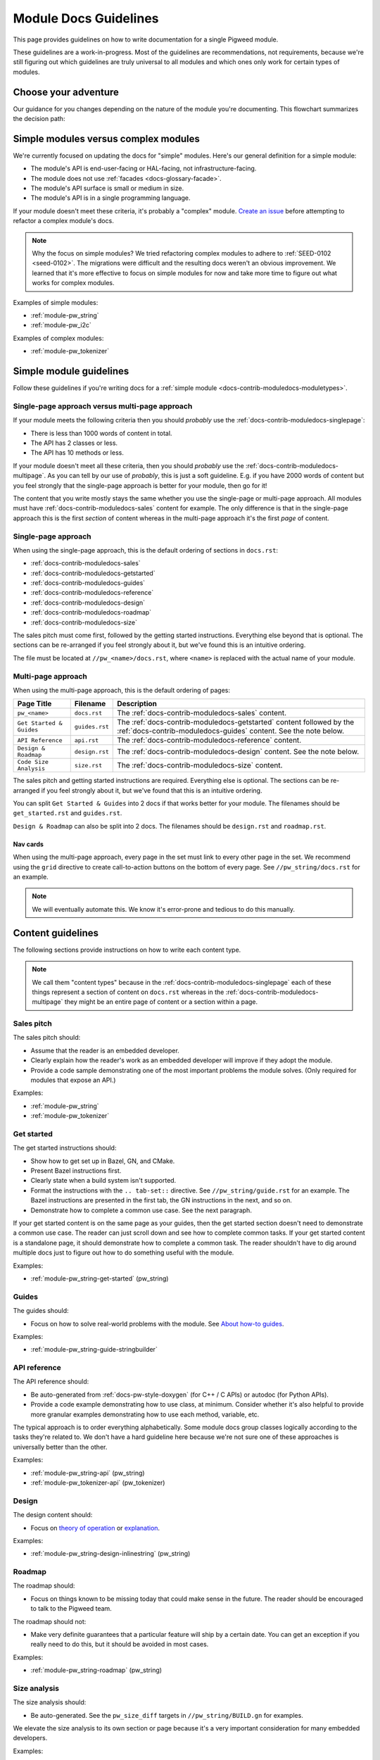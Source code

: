 .. _docs-contrib-moduledocs:

======================
Module Docs Guidelines
======================
This page provides guidelines on how to write documentation for a single
Pigweed module.

These guidelines are a work-in-progress. Most of the guidelines are
recommendations, not requirements, because we're still figuring out which
guidelines are truly universal to all modules and which ones only work for
certain types of modules.

---------------------
Choose your adventure
---------------------
Our guidance for you changes depending on the nature of the module you're
documenting. This flowchart summarizes the decision path:

.. mermaid::

   flowchart TD
     A[Start] --> B{Simple module or complex?}
     B -->|Complex| C[Talk to the Pigweed team]
     B -->|Simple| D{A little content or a lot?}
     D -->|A little| E[Use the single-page approach]
     D -->|A lot| F[Use the multi-page approach]

.. _docs-contrib-moduledocs-moduletypes:

-------------------------------------
Simple modules versus complex modules
-------------------------------------
We're currently focused on updating the docs for "simple" modules. Here's our
general definition for a simple module:

* The module's API is end-user-facing or HAL-facing, not
  infrastructure-facing.
* The module does not use :ref:`facades <docs-glossary-facade>`.
* The module's API surface is small or medium in size.
* The module's API is in a single programming language.

If your module doesn't meet these criteria, it's probably a "complex" module.
`Create an issue <https://issues.pigweed.dev/issues/new>`_ before attempting
to refactor a complex module's docs.

.. note::

   Why the focus on simple modules? We tried refactoring complex modules to
   adhere to :ref:`SEED-0102 <seed-0102>`. The migrations were difficult and
   the resulting docs weren't an obvious improvement. We learned that it's more
   effective to focus on simple modules for now and take more time to figure out
   what works for complex modules.

Examples of simple modules:

* :ref:`module-pw_string`
* :ref:`module-pw_i2c`

Examples of complex modules:

* :ref:`module-pw_tokenizer`

.. _docs-contrib-moduledocs-simple:

------------------------
Simple module guidelines
------------------------
Follow these guidelines if you're writing docs for a
:ref:`simple module <docs-contrib-moduledocs-moduletypes>`.

Single-page approach versus multi-page approach
===============================================
If your module meets the following criteria then you should *probably* use
the :ref:`docs-contrib-moduledocs-singlepage`:

* There is less than 1000 words of content in total.
* The API has 2 classes or less.
* The API has 10 methods or less.

If your module doesn't meet all these criteria, then you should *probably*
use the :ref:`docs-contrib-moduledocs-multipage`. As you can tell by our use of
*probably*, this is just a soft guideline. E.g. if you have 2000 words of
content but you feel strongly that the single-page approach is better for your
module, then go for it!

The content that you write mostly stays the same whether you use the single-page
or multi-page approach. All modules must have
:ref:`docs-contrib-moduledocs-sales` content for example. The only
difference is that in the single-page approach this is the first *section* of
content whereas in the multi-page approach it's the first *page* of content.

.. _docs-contrib-moduledocs-singlepage:

Single-page approach
====================
When using the single-page approach, this is the default ordering of
sections in ``docs.rst``:

* :ref:`docs-contrib-moduledocs-sales`
* :ref:`docs-contrib-moduledocs-getstarted`
* :ref:`docs-contrib-moduledocs-guides`
* :ref:`docs-contrib-moduledocs-reference`
* :ref:`docs-contrib-moduledocs-design`
* :ref:`docs-contrib-moduledocs-roadmap`
* :ref:`docs-contrib-moduledocs-size`

The sales pitch must come first, followed by the getting started instructions.
Everything else beyond that is optional. The sections can be re-arranged if
you feel strongly about it, but we've found this is an intuitive ordering.

The file must be located at ``//pw_<name>/docs.rst``, where ``<name>`` is
replaced with the actual name of your module.

.. _docs-contrib-moduledocs-multipage:

Multi-page approach
===================
When using the multi-page approach, this is the default ordering of
pages:

.. list-table::
   :header-rows: 1

   * - Page Title
     - Filename
     - Description
   * - ``pw_<name>``
     - ``docs.rst``
     - The :ref:`docs-contrib-moduledocs-sales` content.
   * - ``Get Started & Guides``
     - ``guides.rst``
     - The :ref:`docs-contrib-moduledocs-getstarted` content followed by the
       :ref:`docs-contrib-moduledocs-guides` content. See the note below.
   * - ``API Reference``
     - ``api.rst``
     - The :ref:`docs-contrib-moduledocs-reference` content.
   * - ``Design & Roadmap``
     - ``design.rst``
     - The :ref:`docs-contrib-moduledocs-design` content. See the note below.
   * - ``Code Size Analysis``
     - ``size.rst``
     - The :ref:`docs-contrib-moduledocs-size` content.

The sales pitch and getting started instructions are required. Everything else
is optional. The sections can be re-arranged if you feel strongly about it,
but we've found that this is an intuitive ordering.

You can split ``Get Started & Guides`` into 2 docs if that works better for
your module. The filenames should be ``get_started.rst`` and ``guides.rst``.

``Design & Roadmap`` can also be split into 2 docs. The filenames should be
``design.rst`` and ``roadmap.rst``.

Nav cards
---------
When using the multi-page approach, every page in the set must link to every
other page in the set. We recommend using the ``grid`` directive to create
call-to-action buttons on the bottom of every page. See ``//pw_string/docs.rst``
for an example.

.. note::

   We will eventually automate this. We know it's error-prone and tedious to
   do this manually.

------------------
Content guidelines
------------------
The following sections provide instructions on how to write each content type.

.. note::

   We call them "content types" because in the
   :ref:`docs-contrib-moduledocs-singlepage` each of these things represent a
   section of content on ``docs.rst`` whereas in the
   :ref:`docs-contrib-moduledocs-multipage` they might be an entire page of
   content or a section within a page.

.. _docs-contrib-moduledocs-sales:

Sales pitch
===========
The sales pitch should:

* Assume that the reader is an embedded developer.
* Clearly explain how the reader's work as an embedded developer
  will improve if they adopt the module.
* Provide a code sample demonstrating one of the most important
  problems the module solves. (Only required for modules that expose
  an API.)

Examples:

* :ref:`module-pw_string`
* :ref:`module-pw_tokenizer`

.. _docs-contrib-moduledocs-getstarted:

Get started
===========
The get started instructions should:

* Show how to get set up in Bazel, GN, and CMake.
* Present Bazel instructions first.
* Clearly state when a build system isn't supported.
* Format the instructions with the ``.. tab-set::`` directive. See
  ``//pw_string/guide.rst`` for an example. The Bazel instructions are
  presented in the first tab, the GN instructions in the next, and so on.
* Demonstrate how to complete a common use case. See the next paragraph.

If your get started content is on the same page as your guides, then the get
started section doesn't need to demonstrate a common use case. The reader can
just scroll down and see how to complete common tasks. If your get started
content is a standalone page, it should demonstrate how to complete a common
task. The reader shouldn't have to dig around multiple docs just to figure out
how to do something useful with the module.

Examples:

* :ref:`module-pw_string-get-started` (pw_string)

.. _docs-contrib-moduledocs-guides:

Guides
======
The guides should:

* Focus on how to solve real-world problems with the module. See
  `About how-to guides <https://diataxis.fr/how-to-guides/>`_.

Examples:

* :ref:`module-pw_string-guide-stringbuilder`

.. _docs-contrib-moduledocs-reference:

API reference
=============
The API reference should:

* Be auto-generated from :ref:`docs-pw-style-doxygen` (for C++ / C APIs) or
  autodoc (for Python APIs).
* Provide a code example demonstrating how to use class, at minimum. Consider
  whether it's also helpful to provide more granular examples demonstrating
  how to use each method, variable, etc.

The typical approach is to order everything alphabetically. Some module docs
group classes logically according to the tasks they're related to. We don't
have a hard guideline here because we're not sure one of these approaches is
universally better than the other.

Examples:

* :ref:`module-pw_string-api` (pw_string)
* :ref:`module-pw_tokenizer-api` (pw_tokenizer)

.. _docs-contrib-moduledocs-design:

Design
======
The design content should:

* Focus on `theory of operation <https://en.wikipedia.org/wiki/Theory_of_operation>`_
  or `explanation <https://diataxis.fr/explanation/>`_.

Examples:

* :ref:`module-pw_string-design-inlinestring` (pw_string)

.. _docs-contrib-moduledocs-roadmap:

Roadmap
=======
The roadmap should:

* Focus on things known to be missing today that could make sense in the
  future. The reader should be encouraged to talk to the Pigweed team.

The roadmap should not:

* Make very definite guarantees that a particular feature will ship by a
  certain date. You can get an exception if you really need to do this, but
  it should be avoided in most cases.

Examples:

* :ref:`module-pw_string-roadmap` (pw_string)

.. _docs-contrib-moduledocs-size:

Size analysis
=============
The size analysis should:

* Be auto-generated. See the ``pw_size_diff`` targets in ``//pw_string/BUILD.gn``
  for examples.

We elevate the size analysis to its own section or page because it's a very
important consideration for many embedded developers.

Examples:

* :ref:`module-pw_string-size-reports` (pw_string)
